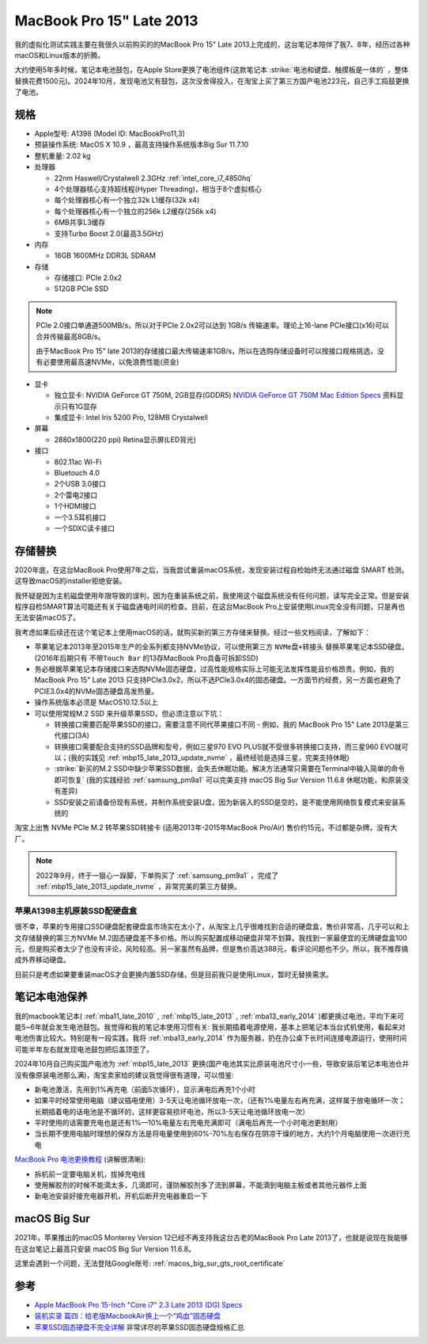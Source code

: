 .. _mbp15_late_2013:

============================
MacBook Pro 15" Late 2013
============================

我的虚拟化测试实践主要在我很久以前购买的的MacBook Pro 15" Late 2013上完成的，这台笔记本陪伴了我7、8年，经历过各种macOS和Linux版本的折腾。

大约使用5年多时候，笔记本电池鼓包，在Apple Store更换了电池组件(这款笔记本 :strike:`电池和键盘、触摸板是一体的` ，整体替换花费1500元)。2024年10月，发现电池又有鼓包，这次没舍得投入，在淘宝上买了第三方国产电池223元，自己手工捣鼓更换了电池。

规格
======

- Apple型号: A1398 (Model ID: MacBookPro11,3)

- 预装操作系统: MacOS X 10.9 ，最高支持操作系统版本Big Sur 11.7.10

- 整机重量: 2.02 kg

- 处理器

  - 22nm Haswell/Crystalwell 2.3GHz :ref:`intel_core_i7_4850hq`
  - 4个处理器核心支持超线程(Hyper Threading)，相当于8个虚拟核心
  - 每个处理器核心有一个独立32k L1缓存(32k x4)
  - 每个处理器核心有一个独立的256k L2缓存(256k x4)
  - 6MB共享L3缓存
  - 支持Turbo Boost 2.0(最高3.5GHz)

- 内存

  - 16GB 1600MHz DDR3L SDRAM

- 存储

  - 存储接口: PCIe 2.0x2
  - 512GB PCIe SSD

.. note::

   PCIe 2.0接口单通道500MB/s，所以对于PCIe 2.0x2可以达到 1GB/s 传输速率。理论上16-lane PCIe接口(x16)可以合并传输最高8GB/s。

   由于MacBook Pro 15" late 2013的存储接口最大传输速率1GB/s，所以在选购存储设备时可以按接口规格挑选，没有必要使用最高速NVMe，以免浪费性能(资金)

- 显卡

  - 独立显卡: NVIDIA GeForce GT 750M, 2GB显存(GDDR5) `NVIDIA GeForce GT 750M Mac Edition Specs <https://www.techpowerup.com/gpu-specs/geforce-gt-750m-mac-edition.c2527.>`_ 资料显示只有1G显存
  - 集成显卡: Intel Iris 5200 Pro, 128MB Crystalwell

- 屏幕

  - 2880x1800(220 ppi) Retina显示屏(LED背光)

- 接口

  - 802.11ac Wi-Fi
  - Bluetouch 4.0
  - 2个USB 3.0接口
  - 2个雷电2接口
  - 1个HDMI接口
  - 一个3.5耳机接口
  - 一个SDXC读卡接口

存储替换
============

2020年底，在这台MacBook Pro使用7年之后，当我尝试重装macOS系统，发现安装过程自检始终无法通过磁盘 SMART 检测。这导致macOS的installer拒绝安装。

我怀疑是因为主机磁盘使用年限导致的误判，因为在重装系统之前，我使用这个磁盘系统没有任何问题，读写完全正常。但是安装程序自检SMART算法可能还有关于磁盘通电时间的检查。目前，在这台MacBook Pro上安装使用Linux完全没有问题，只是再也无法安装macOS了。

我考虑如果后续还在这个笔记本上使用macOS的话，就购买新的第三方存储来替换。经过一些文档阅读，了解如下：

- 苹果笔记本2013年至2015年生产的全系列都支持NVMe协议，可以使用第三方 ``NVMe盘+转接头`` 替换苹果笔记本SSD硬盘。(2016年后期只有 ``不带Touch Bar`` 的13存MacBook Pro具备可拆卸SSD)
- 务必根据苹果笔记本存储接口来选购NVMe固态硬盘，过高性能规格实际上可能无法发挥性能且价格昂贵。例如，我的MacBook Pro 15" Late 2013 只支持PCIe3.0x2，所以不选PCIe3.0x4的固态硬盘。一方面节约经费，另一方面也避免了PCIE3.0x4的NVMe固态硬盘高发热量。
- 操作系统版本必须是 MacOS10.12.5以上
- 可以使用常规M.2 SSD 来升级苹果SSD，但必须注意以下坑：

  - 转换接口需要匹配苹果SSD的接口，需要注意不同代苹果接口不同 - 例如，我的 MacBook Pro 15" Late 2013是第三代接口(3A)
  - 转换接口需要配合支持的SSD品牌和型号，例如三星970 EVO PLUS就不受很多转换接口支持，而三星960 EVO就可以；(我的实践见 :ref:`mbp15_late_2013_update_nvme` ，最终经验是选择三星，完美支持休眠)
  - :strike:`新买的M.2 SSD中缺少苹果SSD数据，会失去休眠功能。解决方法通常只需要在Terminal中输入简单的命令即可恢复` (我的实践经验 :ref:`samsung_pm9a1` 可以完美支持 macOS Big Sur Version 11.6.8 休眠功能，和原装没有差异)
  - SSD安装之前请备份现有系统，并制作系统安装U盘，因为新装入的SSD是空的，是不能使用网络恢复模式来安装系统的

淘宝上出售 NVMe PCIe M.2 转苹果SSD转接卡 (适用2013年-2015年MacBook Pro/Air) 售价约15元，不过都是杂牌，没有大厂。

.. note::

   2022年9月，终于一狠心一跺脚，下单购买了 :ref:`samsung_pm9a1` ，完成了 :ref:`mbp15_late_2013_update_nvme` ，非常完美的第三方替换。

苹果A1398主机原装SSD配硬盘盒
----------------------------

很不幸，苹果的专用接口SSD硬盘配套硬盘盒市场实在太小了，从淘宝上几乎很难找到合适的硬盘盒，售价非常高，几乎可以和上文存储替换的第三方NVMe M.2固态硬盘差不多价格。所以购买配置成移动硬盘非常不划算。我找到一家最便宜的无牌硬盘盒100元，但是购买者太少了也没有评论，风险较高。另一家虽然有品牌，但是售价高达388元，看评论问题也不少。所以，我不推荐搞成外界移动硬盘。

目前只是考虑如果要重装macOS才会更换内置SSD存储，但是目前我只是使用Linux，暂时无替换需求。

.. _laptop_battery_maintain:

笔记本电池保养
================

我的macbook笔记本( :ref:`mba11_late_2010` , :ref:`mbp15_late_2013` , :ref:`mba13_early_2014` )都更换过电池，平均下来可能5~6年就会发生电池鼓包。我觉得和我的笔记本使用习惯有关: 我长期插着电源使用，基本上把笔记本当台式机使用，看起来对电池伤害比较大。特别是有一段实践，我将 :ref:`mba13_early_2014` 作为服务器，扔在办公桌下长时间连接电源运行，使用时间可能半年左右就发现电池鼓包把后盖顶歪了。

2024年10月自己购买国产电池为 :ref:`mbp15_late_2013` 更换(国产电池其实比原装电池尺寸小一些，导致安装后笔记本电池仓并没有像原装电池那么满)，淘宝卖家给的建议我觉得很有道理，可以借鉴:

- 新电池激活，先用到1%再充电（前面5次循环），显示满电后再充1个小时
- 如果平时经常使用电脑（建议插电使用）3-5天让电池循环放电一次，（还有1%电量左右再充满，这样属于放电循环一次；长期插着电的话电池是不循环的，这样更容易损坏电池，所以3-5天让电池循环放电一次）
- 平时使用的话需要充电也是还有1%—10%电量左右充电充满即可（满电后再充一个小时电池更耐用）
- 当长期不使用电脑时理想的保存方法是将电量使用到60%-70%左右保存在阴凉干燥的地方，大约1个月电脑使用一次进行充电

`MacBook Pro 电池更换教程 <https://v.qq.com/x/page/r3549j7hj6l.html>`_ (讲解很清晰):

- 拆机前一定要电脑关机，拔掉充电线
- 使用解胶剂的时候不能滴太多，几滴即可，谨防解胶剂多了流到屏幕，不能滴到电脑主板或者其他元器件上面
- 新电池安装好接充电器开机，开机后断开充电器重启一下

macOS Big Sur
===============

2021年，苹果推出的macOS Monterey Version 12已经不再支持我这台古老的MacBook Pro Late 2013了，也就是说现在我能够在这台笔记上最高只安装 macOS Big Sur Version 11.6.8。

这里会遇到一个问题，无法登陆Google账号: :ref:`macos_big_sur_gts_root_certificate`

参考
======

- `Apple MacBook Pro 15-Inch "Core i7" 2.3 Late 2013 (DG) Specs <https://everymac.com/systems/apple/macbook_pro/specs/macbook-pro-core-i7-2.3-15-dual-graphics-late-2013-retina-display-specs.html>`_
- `装机实录 篇四：给老版MacbookAir换上一个“鸡血”固态硬盘 <https://post.smzdm.com/p/akmr0n29/>`_
- `苹果SSD固态硬盘不完全详解 <https://zhuanlan.zhihu.com/p/181847648>`_ 非常详尽的苹果SSD固态硬盘规格汇总
